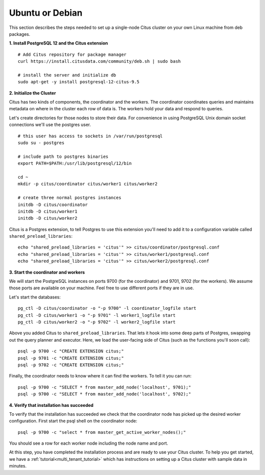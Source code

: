 .. highlight:: bash

.. _single_machine_deb:

Ubuntu or Debian
================

This section describes the steps needed to set up a single-node Citus cluster on your own Linux machine from deb packages.

**1. Install PostgreSQL 12 and the Citus extension**

::

  # Add Citus repository for package manager
  curl https://install.citusdata.com/community/deb.sh | sudo bash

  # install the server and initialize db
  sudo apt-get -y install postgresql-12-citus-9.5


.. _post_install:

**2. Initialize the Cluster**

Citus has two kinds of components, the coordinator and the workers. The coordinator coordinates queries and maintains metadata on where in the cluster each row of data is. The workers hold your data and respond to queries.

Let's create directories for those nodes to store their data. For convenience in using PostgreSQL Unix domain socket connections we'll use the postgres user.

::

  # this user has access to sockets in /var/run/postgresql
  sudo su - postgres

  # include path to postgres binaries
  export PATH=$PATH:/usr/lib/postgresql/12/bin

  cd ~
  mkdir -p citus/coordinator citus/worker1 citus/worker2

  # create three normal postgres instances
  initdb -D citus/coordinator
  initdb -D citus/worker1
  initdb -D citus/worker2

Citus is a Postgres extension, to tell Postgres to use this extension you'll need to add it to a configuration variable called ``shared_preload_libraries``:

::

  echo "shared_preload_libraries = 'citus'" >> citus/coordinator/postgresql.conf
  echo "shared_preload_libraries = 'citus'" >> citus/worker1/postgresql.conf
  echo "shared_preload_libraries = 'citus'" >> citus/worker2/postgresql.conf

**3. Start the coordinator and workers**

We will start the PostgreSQL instances on ports 9700 (for the coordinator) and 9701, 9702 (for the workers). We assume those ports are available on your machine. Feel free to use different ports if they are in use.

Let's start the databases::

  pg_ctl -D citus/coordinator -o "-p 9700" -l coordinator_logfile start
  pg_ctl -D citus/worker1 -o "-p 9701" -l worker1_logfile start
  pg_ctl -D citus/worker2 -o "-p 9702" -l worker2_logfile start


Above you added Citus to ``shared_preload_libraries``. That lets it hook into some deep parts of Postgres, swapping out the query planner and executor.  Here, we load the user-facing side of Citus (such as the functions you'll soon call):

::

  psql -p 9700 -c "CREATE EXTENSION citus;"
  psql -p 9701 -c "CREATE EXTENSION citus;"
  psql -p 9702 -c "CREATE EXTENSION citus;"

Finally, the coordinator needs to know where it can find the workers. To tell it you can run:

::

  psql -p 9700 -c "SELECT * from master_add_node('localhost', 9701);"
  psql -p 9700 -c "SELECT * from master_add_node('localhost', 9702);"

**4. Verify that installation has succeeded**

To verify that the installation has succeeded we check that the coordinator node has picked up the desired worker configuration. First start the psql shell on the coordinator node:

::

  psql -p 9700 -c "select * from master_get_active_worker_nodes();"

You should see a row for each worker node including the node name and port.

At this step, you have completed the installation process and are ready to use your Citus cluster. To help you get started, we have a :ref:`tutorial<multi_tenant_tutorial>` which has instructions on setting up a Citus cluster with sample data in minutes.
